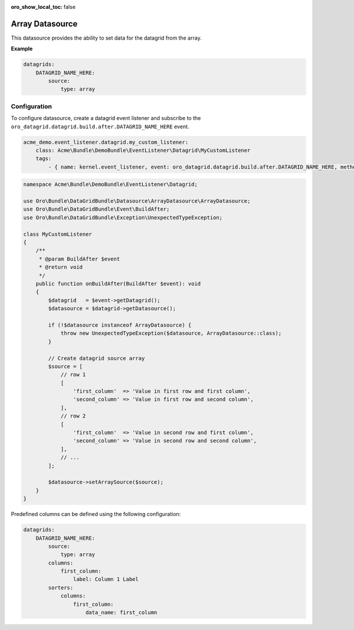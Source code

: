 :oro_show_local_toc: false

.. _customize--datagrids-datasource-array:

Array Datasource
================

This datasource provides the ability to set data for the datagrid from the array.

**Example**

.. code-block:: yaml


    datagrids:
        DATAGRID_NAME_HERE:
            source:
                type: array

Configuration
-------------

To configure datasource, create a datagrid event listener and subscribe to the ``oro_datagrid.datagrid.build.after.DATAGRID_NAME_HERE`` event.

.. code-block:: yaml


    acme_demo.event_listener.datagrid.my_custom_listener:
        class: Acme\Bundle\DemoBundle\EventListener\Datagrid\MyCustomListener
        tags:
            - { name: kernel.event_listener, event: oro_datagrid.datagrid.build.after.DATAGRID_NAME_HERE, method: onBuildAfter }


.. code-block:: php

    namespace Acme\Bundle\DemoBundle\EventListener\Datagrid;

    use Oro\Bundle\DataGridBundle\Datasource\ArrayDatasource\ArrayDatasource;
    use Oro\Bundle\DataGridBundle\Event\BuildAfter;
    use Oro\Bundle\DataGridBundle\Exception\UnexpectedTypeException;

    class MyCustomListener
    {
        /**
         * @param BuildAfter $event
         * @return void
         */
        public function onBuildAfter(BuildAfter $event): void
        {
            $datagrid   = $event->getDatagrid();
            $datasource = $datagrid->getDatasource();

            if (!$datasource instanceof ArrayDatasource) {
                throw new UnexpectedTypeException($datasource, ArrayDatasource::class);
            }

            // Create datagrid source array
            $source = [
                // row 1
                [
                    'first_column'  => 'Value in first row and first column',
                    'second_column' => 'Value in first row and second column',
                ],
                // row 2
                [
                    'first_column'  => 'Value in second row and first column',
                    'second_column' => 'Value in second row and second column',
                ],
                // ...
            ];

            $datasource->setArraySource($source);
        }
    }

Predefined columns can be defined using the following configuration:

.. code-block:: yaml


    datagrids:
        DATAGRID_NAME_HERE:
            source:
                type: array
            columns:
                first_column:
                    label: Column 1 Label
            sorters:
                columns:
                    first_column:
                        data_name: first_column


